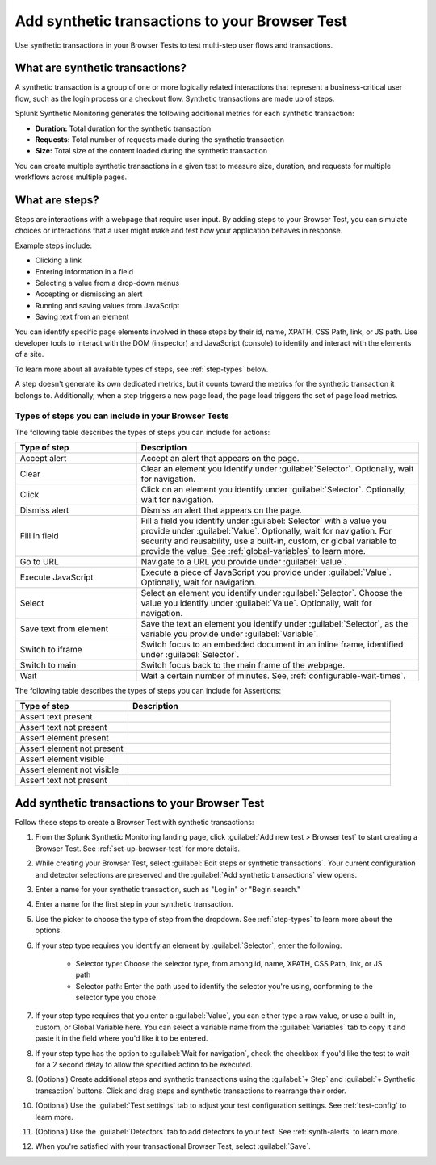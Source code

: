 .. _set-up-transactional-browser-test:

*********************************************************
Add synthetic transactions to your Browser Test 
*********************************************************

.. meta::
    :description: Customize your browser tests by adding a synthetic transaction that monitors a multi-step user flow in Splunk Synthetic Monitoring. For example, a checkout flow that requires various interactions on a webpage. 

Use synthetic transactions in your Browser Tests to test multi-step user flows and transactions. 

What are synthetic transactions?
================================
A synthetic transaction is a group of one or more logically related interactions that represent a business-critical user flow, such as the login process or a checkout flow. Synthetic transactions are made up of steps. 

Splunk Synthetic Monitoring generates the following additional metrics for each synthetic transaction: 

* :strong:`Duration:` Total duration for the synthetic transaction
* :strong:`Requests:` Total number of requests made during the synthetic transaction
* :strong:`Size:` Total size of the content loaded during the synthetic transaction

You can create multiple synthetic transactions in a given test to measure size, duration, and requests for multiple workflows across multiple pages. 

.. _bt-steps:

What are steps?
=================
Steps are interactions with a webpage that require user input. By adding steps to your Browser Test, you can simulate choices or interactions that a user might make and test how your application behaves in response. 

Example steps include:

* Clicking a link
* Entering information in a field
* Selecting a value from a drop-down menus
* Accepting or dismissing an alert
* Running and saving values from JavaScript
* Saving text from an element

You can identify specific page elements involved in these steps by their id, name, XPATH, CSS Path, link, or JS path. Use developer tools to interact with the DOM (inspector) and JavaScript (console) to identify and interact with the elements of a site.

To learn more about all available types of steps, see :ref:`step-types` below.

A step doesn't generate its own dedicated metrics, but it counts toward the metrics for the synthetic transaction it belongs to. Additionally, when a step triggers a new page load, the page load triggers the set of page load metrics. 

.. _step-types:

Types of steps you can include in your Browser Tests
-----------------------------------------------------------
The following table describes the types of steps you can include for actions: 

.. list-table::
   :header-rows: 1
   :widths: 30 70

   * - :strong:`Type of step`
     - :strong:`Description`

   * - Accept alert
     - Accept an alert that appears on the page.

   * - Clear
     - Clear an element you identify under :guilabel:`Selector`. Optionally, wait for navigation. 

   * - Click
     - Click on an element you identify under :guilabel:`Selector`. Optionally, wait for navigation. 

   * - Dismiss alert
     - Dismiss an alert that appears on the page.

   * - Fill in field
     - Fill a field you identify under :guilabel:`Selector` with a value you provide under :guilabel:`Value`. Optionally, wait for navigation. For security and reusability, use a built-in, custom, or global variable to provide the value. See :ref:`global-variables` to learn more.

   * - Go to URL
     - Navigate to a URL you provide under :guilabel:`Value`. 

   * - Execute JavaScript
     - Execute a piece of JavaScript you provide under :guilabel:`Value`. Optionally, wait for navigation. 

   * - Select 
     - Select an element you identify under :guilabel:`Selector`. Choose the value you identify under :guilabel:`Value`. Optionally, wait for navigation.

   * - Save text from element 
     - Save the text an element you identify under :guilabel:`Selector`, as the variable you provide under :guilabel:`Variable`. 

   * - Switch to iframe
     - Switch focus to an embedded document in an inline frame, identified under :guilabel:`Selector`. 

   * - Switch to main
     - Switch focus back to the main frame of the webpage.

   * - Wait
     - Wait a certain number of minutes. See, :ref:`configurable-wait-times`.

 

The following table describes the types of steps you can include for Assertions: 

.. list-table::
   :header-rows: 1
   :widths: 30 70

   * - :strong:`Type of step`
     - :strong:`Description`

   * - Assert text present 
     - 


   * - Assert text not present 
     - 

   * - Assert element present 
     -

   * - Assert element not present 
     - 


   * - Assert element visible 
     - 


   * - Assert element not visible 
     -

   * - Assert text not present 
     - 



.. _add-transactions:

Add synthetic transactions to your Browser Test 
===================================================
Follow these steps to create a Browser Test with synthetic transactions:

#. From the Splunk Synthetic Monitoring landing page, click :guilabel:`Add new test > Browser test` to start creating a Browser Test. See :ref:`set-up-browser-test` for more details.
#. While creating your Browser Test, select :guilabel:`Edit steps or synthetic transactions`. Your current configuration and detector selections are preserved and the :guilabel:`Add synthetic transactions` view opens.  
#. Enter a name for your synthetic transaction, such as "Log in" or "Begin search."
#. Enter a name for the first step in your synthetic transaction.
#. Use the picker to choose the type of step from the dropdown. See :ref:`step-types` to learn more about the options.
#. If your step type requires you identify an element by :guilabel:`Selector`, enter the following. 

      * Selector type: Choose the selector type, from among id, name, XPATH, CSS Path, link, or JS path
      * Selector path: Enter the path used to identify the selector you're using, conforming to the selector type you chose. 

#. If your step type requires that you enter a :guilabel:`Value`, you can either type a raw value, or use a built-in, custom, or Global Variable here. You can select a variable name from the :guilabel:`Variables` tab to copy it and paste it in the field where you'd like it to be entered.
#. If your step type has the option to :guilabel:`Wait for navigation`, check the checkbox if you'd like the test to wait for a 2 second delay to allow the specified action to be executed. 
#. (Optional) Create additional steps and synthetic transactions using the :guilabel:`+ Step` and :guilabel:`+ Synthetic transaction` buttons. Click and drag steps and synthetic transactions to rearrange their order. 
#. (Optional) Use the :guilabel:`Test settings` tab to adjust your test configuration settings. See :ref:`test-config` to learn more.
#. (Optional) Use the :guilabel:`Detectors` tab to add detectors to your test. See :ref:`synth-alerts` to learn more.
#. When you're satisfied with your transactional Browser Test, select :guilabel:`Save`.
